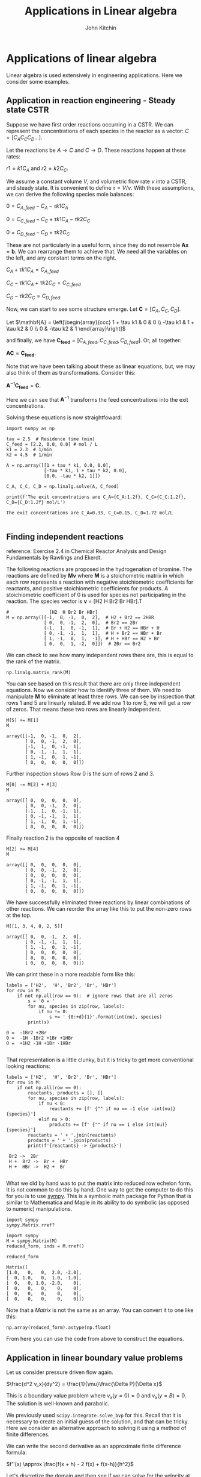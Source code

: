 #+TITLE: Applications in Linear algebra
#+AUTHOR: John Kitchin
#+OX-IPYNB-KEYWORD-METADATA: keywords
#+KEYWORDS: numpy.linalg.solve

* Applications of linear algebra

Linear algebra is used extensively in engineering applications. Here we consider some examples.

** Application in reaction engineering - Steady state CSTR

 Suppose we have first order reactions occurring in a CSTR. We can represent the concentrations of each species in the reactor as a vector: $C = [C_A C_C C_D ...]$.

 Let the reactions be $A \rightarrow C$ and $C \rightarrow D$. These reactions happen at these rates:

 $r1 = k1 C_A$ and $r2 = k2 C_C$.

 We assume a constant volume $V$, and volumetric flow rate $\nu$ into a CSTR, and steady state. It is convenient to define $\tau = V / \nu$. With these assumptions, we can derive the following species mole balances:

 $0 = C_{A, feed} - C_A - \tau k1 C_A$

 $0 = C_{C, feed} - C_C + \tau k1 C_A - \tau k2 C_C$

 $0 = C_{D, feed} - C_D + \tau k2 C_C$

 These are not particularly in a useful form, since they do not resemble $\mathbf{A} \mathbf{x} = \mathbf{b}$. We can rearrange them to achieve that. We need all the variables on the left, and any constant terms on the right.

 $C_A + \tau k1 C_A = C_{A, feed}$

 $C_C - \tau k1 C_A + \tau k2 C_C = C_{C, feed}$

 $C_D - \tau k2 C_C = C_{D, feed}$

 Now, we can start to see some structure emerge. Let $\mathbf{C} = [C_A, C_C, C_D]$.

 Let \(\mathbf{A} = \left[\begin{array}{ccc}
 1 + \tau k1 & 0 & 0 \\
 -\tau k1 & 1 + \tau k2 & 0 \\
 0 & -\tau k2 & 1
 \end{array}\right]\)

 and finally, we have $\mathbf{C_{feed}} = [C_{A,feed}, C_{C, feed}, C_{D, feed}]$. Or, all together:

 $\mathbf{A} \mathbf{C} = \mathbf{C_{feed}}$.

 Note that we have been talking about these as linear equations, but,  we may also think of them as transformations. Consider this:

 $\mathbf{A}^{-1} \mathbf{C_{feed}} = \mathbf{C}$.

 Here we can see that $\mathbf{A}^{-1}$ transforms the feed concentrations into the exit concentrations.

Solving these equations is now straightfoward:

 #+BEGIN_SRC ipython
import numpy as np

tau = 2.5  # Residence time (min)
C_feed = [2.2, 0.0, 0.0] # mol / L
k1 = 2.3  # 1/min
k2 = 4.5  # 1/min

A = np.array([[1 + tau * k1, 0.0, 0.0],
              [-tau * k1, 1 + tau * k2, 0.0],
              [0.0, -tau * k2, 1]])

C_A, C_C, C_D = np.linalg.solve(A, C_feed)

print(f'The exit concentrations are C_A={C_A:1.2f}, C_C={C_C:1.2f}, C_D={C_D:1.2f} mol/L')
 #+END_SRC

 #+RESULTS:
 :RESULTS:
 # Out[16]:
 # output
 : The exit concentrations are C_A=0.33, C_C=0.15, C_D=1.72 mol/L
 :
 :END:

** Finding independent reactions

 reference: Exercise 2.4 in Chemical Reactor Analysis and Design Fundamentals by Rawlings and Ekerdt.

 The following reactions are proposed in the hydrogenation of bromine. The reactions are defined by $\mathbf{M} \mathbf{v}$  where $\mathbf{M}$ is a stoichometric matrix in which each row represents a reaction with negative stoichiometric coefficients for reactants, and positive stoichiometric coefficients for products. A stoichiometric coefficient of 0 is used for species not participating in the reaction.  The species vector is $\mathbf{v}$ = [H2 H Br2 Br HBr].T

 #+BEGIN_SRC ipython
#               [H2  H Br2 Br HBr]
M = np.array([[-1,  0, -1,  0,  2],  # H2 + Br2 == 2HBR
              [ 0,  0, -1,  2,  0],  # Br2 == 2Br
              [-1,  1,  0, -1,  1],  # Br + H2 == HBr + H
              [ 0, -1, -1,  1,  1],  # H + Br2 == HBr + Br
              [ 1, -1,  0,  1,  -1], # H + HBr == H2 + Br
              [ 0,  0,  1, -2,  0]])  # 2Br == Br2
 #+END_SRC

 #+RESULTS:
 :RESULTS:
 # Out[17]:
 :END:

We can check to see how many independent rows there are, this is equal to the rank of the matrix.

#+BEGIN_SRC ipython
np.linalg.matrix_rank(M)
#+END_SRC

#+RESULTS:
:RESULTS:
# Out[18]:
# text/plain
: 3
:END:

 You can see based on this result that there are only three independent equations. Now we consider how to identify three of them. We need to manipulate $\mathbf{M}$ to eliminate at least three rows. We can see by inspection that rows 1 and 5 are linearly related. If we add row 1 to row 5, we will get a row of zeros. That means these two rows are linearly independent.

 #+BEGIN_SRC ipython
M[5] += M[1]
M
 #+END_SRC

 #+RESULTS:
 :RESULTS:
 # Out[19]:
 # text/plain
 : array([[-1,  0, -1,  0,  2],
 :        [ 0,  0, -1,  2,  0],
 :        [-1,  1,  0, -1,  1],
 :        [ 0, -1, -1,  1,  1],
 :        [ 1, -1,  0,  1, -1],
 :        [ 0,  0,  0,  0,  0]])
 :END:

Further inspection shows Row 0 is the sum of rows 2 and 3.

 #+BEGIN_SRC ipython
M[0] -= M[2] + M[3]
M
 #+END_SRC

 #+RESULTS:
 :RESULTS:
 # Out[20]:
 # text/plain
 : array([[ 0,  0,  0,  0,  0],
 :        [ 0,  0, -1,  2,  0],
 :        [-1,  1,  0, -1,  1],
 :        [ 0, -1, -1,  1,  1],
 :        [ 1, -1,  0,  1, -1],
 :        [ 0,  0,  0,  0,  0]])
 :END:

 Finally reaction 2 is the opposite of reaction 4

 #+BEGIN_SRC ipython
M[2] += M[4]
M
 #+END_SRC

 #+RESULTS:
 :RESULTS:
 # Out[21]:
 # text/plain
 : array([[ 0,  0,  0,  0,  0],
 :        [ 0,  0, -1,  2,  0],
 :        [ 0,  0,  0,  0,  0],
 :        [ 0, -1, -1,  1,  1],
 :        [ 1, -1,  0,  1, -1],
 :        [ 0,  0,  0,  0,  0]])
 :END:

 We have successfully eliminated three reactions by linear combinations of other reactions. We can reorder the array like this to put the non-zero rows at the top.

 #+BEGIN_SRC ipython
M[[1, 3, 4, 0, 2, 5]]
 #+END_SRC

 #+RESULTS:
 :RESULTS:
 # Out[22]:
 # text/plain
 : array([[ 0,  0, -1,  2,  0],
 :        [ 0, -1, -1,  1,  1],
 :        [ 1, -1,  0,  1, -1],
 :        [ 0,  0,  0,  0,  0],
 :        [ 0,  0,  0,  0,  0],
 :        [ 0,  0,  0,  0,  0]])
 :END:

We can print these in a more readable form like this:

 #+BEGIN_SRC ipython
labels = ['H2',  'H', 'Br2', 'Br', 'HBr']
for row in M:
    if not np.all(row == 0):  # ignore rows that are all zeros
        s = '0 = '
        for nu, species in zip(row, labels):
            if nu != 0:
                s += ' {0:+d}{1}'.format(int(nu), species)
        print(s)
 #+END_SRC

 #+RESULTS:
 :RESULTS:
 # Out[23]:
 # output
 : 0 =  -1Br2 +2Br
 : 0 =  -1H -1Br2 +1Br +1HBr
 : 0 =  +1H2 -1H +1Br -1HBr
 :
 :END:

 That representation is a little clunky, but it is tricky to get more conventional looking reactions:

 #+BEGIN_SRC ipython
labels = ['H2',  'H', 'Br2', 'Br', 'HBr']
for row in M:
    if not np.all(row == 0):
        reactants, products = [], []
        for nu, species in zip(row, labels):
            if nu < 0:
                reactants += [f' {"" if nu == -1 else -int(nu)}{species}']
            elif nu > 0:
                products += [f' {"" if nu == 1 else int(nu)}{species}']
        reactants = ' + '.join(reactants)
        products = ' + '.join(products)
        print(f'{reactants} -> {products}')
 #+END_SRC

 #+RESULTS:
 :RESULTS:
 # Out[24]:
 # output
 :  Br2 ->  2Br
 :  H +  Br2 ->  Br +  HBr
 :  H +  HBr ->  H2 +  Br
 :
 :END:

 What we did by hand was to put the matrix into reduced row echelon form. It is not common to do this by hand. One way to get the computer to do this for you is to use [[https://www.sympy.org/en/index.html][sympy]]. This is a symbolic math package for Python that is similar to Mathematica and Maple in its ability to do symbolic (as opposed to numeric) manipulations.

 #+BEGIN_SRC ipython
import sympy
sympy.Matrix.rref?
 #+END_SRC

 #+RESULTS:
 :RESULTS:
 # Out[25]:
 :END:


 #+BEGIN_SRC ipython
import sympy
M = sympy.Matrix(M)
reduced_form, inds = M.rref()

reduced_form
 #+END_SRC

 #+RESULTS:
 :RESULTS:
 # Out[26]:
 # text/plain
 : Matrix([
 : [1.0,   0,   0,  2.0, -2.0],
 : [  0, 1.0,   0,  1.0, -1.0],
 : [  0,   0, 1.0, -2.0,    0],
 : [  0,   0,   0,    0,    0],
 : [  0,   0,   0,    0,    0],
 : [  0,   0,   0,    0,    0]])
 :END:

Note that a /Matrix/ is not the same as an array. You can convert it to one like this:

#+BEGIN_SRC ipython
np.array(reduced_form).astype(np.float)
#+END_SRC

#+RESULTS:
:RESULTS:
# Out[27]:
# text/plain
: array([[ 1.,  0.,  0.,  2., -2.],
:        [ 0.,  1.,  0.,  1., -1.],
:        [ 0.,  0.,  1., -2.,  0.],
:        [ 0.,  0.,  0.,  0.,  0.],
:        [ 0.,  0.,  0.,  0.,  0.],
:        [ 0.,  0.,  0.,  0.,  0.]])
:END:

From here you can use the code from above to construct the equations.


** Application in linear boundary value problems

 Let us consider pressure driven flow again.

 $\frac{d^2 v_x}{dy^2} = \frac{1}{\mu}\frac{\Delta P}{\Delta x}$

This is a boundary value problem where $v_x(y=0) = 0$ and $v_x(y=B) = 0$. The solution is well-known and parabolic.

 We previously used ~scipy.integrate.solve_bvp~ for this. Recall that it is necessary to create an initial guess of the solution, and that can be tricky. Here we consider an alternative approach to solving it using a method of finite differences.


 We can write the second derivative as an approximate finite difference formula:

 $f''(x) \approx \frac{f(x + h) - 2 f(x) + f(x-h)}{h^2}$

 Let's discretize the domain and then see if we can solve for the velocity at the discretized points.

 At each point, we can estimate the second derivative as:

 $\frac{d^2 v}{dy^2} \approx \frac{v_{j+1} - 2 v_j + v_{j-1}}{h^2} = \frac{\Delta P}{\mu\Delta x}$

 How does this help us? The $v_j$ are variables that we want to solve for. With a little rearrangement we have:

 $v_{j+1} - 2 v_j + v_{j-1} = \frac{h^2 \Delta P}{\mu\Delta x} = G$

 Let's write a few of these out, starting at $j=1$ up to $j=N-1$:

 $v_2 - 2 v_1 + v_0 = G$

 $v_3 - 2 v_2 + v_1 = G$

 ...

 $v_{N} - 2 v_{N-1} + v_{N-2} = G$

 If we define $\mathbf{v} = [v_1, v_2, ... v_{N-1}]$ (remember we know $v_0$ and $v_{N}$ from the boundary conditions), we can see the following structure emerge:

 Let \(\mathbf{A} = \left[\begin{array}{ccccc}
 -2 & 1 & 0 & ... & 0 \\
 1 & -2 & 1 & ...& 0\\
 \vdots\\
 0 & ... & 0 & 1 & -2
 \end{array}\right]\)

 This matrix is sparse (most entries are zero), and diagonal. The diagonal is always -2, and the diagonal above and below the main diagonal is always 1. Note that some derivations of this move a minus sign into the $\mathbf{G}$, but it does not change anything. Let's consider how to construct a matrix like this.

 #+BEGIN_SRC ipython
A = np.eye(5) * -2
L = np.diag(np.ones(4), -1)
U = np.diag(np.ones(4), 1)
A + L + U
 #+END_SRC

 #+RESULTS:
 :RESULTS:
 # Out[28]:
 # text/plain
 : array([[-2.,  1.,  0.,  0.,  0.],
 :        [ 1., -2.,  1.,  0.,  0.],
 :        [ 0.,  1., -2.,  1.,  0.],
 :        [ 0.,  0.,  1., -2.,  1.],
 :        [ 0.,  0.,  0.,  1., -2.]])
 :END:


 And we can define $\mathbf{G} = [G - v_0, G, G, ..., G - v_N]$ so that we have the following linear equation that is easy to solve:

 $\mathbf{A} \mathbf{v} = \mathbf{G}$. The only issue is how to code this up conveniently?

 #+BEGIN_SRC ipython
B = 0.2

N = 10  # You need to use enough points to make sure the derivatives are
        # reasonably approximated

y, h = np.linspace(0, B, N, retstep=True)

A = np.eye(len(y) - 2) * -2
L = np.diag(np.ones(len(y) - 3), -1) # lower diagonal
U = np.diag(np.ones(len(y) - 3), 1) # upper diagonal
A = A + L + U
A  # always a good idea to check we have the right structure.
 #+END_SRC

 #+RESULTS:
 :RESULTS:
 # Out[29]:
 # text/plain
 : array([[-2.,  1.,  0.,  0.,  0.,  0.,  0.,  0.],
 :        [ 1., -2.,  1.,  0.,  0.,  0.,  0.,  0.],
 :        [ 0.,  1., -2.,  1.,  0.,  0.,  0.,  0.],
 :        [ 0.,  0.,  1., -2.,  1.,  0.,  0.,  0.],
 :        [ 0.,  0.,  0.,  1., -2.,  1.,  0.,  0.],
 :        [ 0.,  0.,  0.,  0.,  1., -2.,  1.,  0.],
 :        [ 0.,  0.,  0.,  0.,  0.,  1., -2.,  1.],
 :        [ 0.,  0.,  0.,  0.,  0.,  0.,  1., -2.]])
 :END:

 Now we create the $\mathbf{G}$ vector.

 #+BEGIN_SRC ipython
mu = 2
deltaPx = -50
v0 = vB = 0.0

G = np.ones(len(y) - 2) * deltaPx / mu * h**2
G[0] += v0
G[-1] += vB
 #+END_SRC

 #+RESULTS:
 :RESULTS:
 # Out[30]:
 :END:

 Now, solving this is simple, no initial guesses required since it is a linear problem.

 #+BEGIN_SRC ipython
vx = np.linalg.solve(A, G)

%matplotlib inline
import matplotlib.pyplot as plt

plt.plot(y, np.concatenate([[v0], vx, [vB]]))
plt.xlabel('y')
plt.ylabel('$v_x$')
plt.xlim([0, B])
plt.ylim([0, 0.15])
 #+END_SRC

 #+RESULTS:
 :RESULTS:
 # Out[31]:
 # text/plain
 : (0, 0.15)



 # image/png
 [[file:obipy-resources/b5b04848a67295fc27e39527fe8a7f38-35028OsN.png]]
 :END:


 Note that we have approximated the solution by discretizing and estimating the derivatives that the points. You have to check for convergence by increasing the number of points $N$.

 This method worked because the BVP was /linear/, i.e. no products, powers, etc of derivatives, so that the final set of equations after discretization was linear. If the BVP was nonlinear, we would end up with a set of coupled nonlinear equations that you would have to use ~scipy.optimize.fsolve~ to solve, or ~scipy.integrate.solve_bvp~, and these would both require an initial guess to solve.

* Things to look out for

Just because systems are linear doesn't mean they are well-behaved. Seemingly simple equations can show unexpected behavior. Consider

$-0.5 x1 + x2 = 1.1$

and

$-0.46 x1 + x2 = 1.0$

These are easy to solve.

#+BEGIN_SRC ipython
import numpy as np

A = np.array([[-0.5, 1],
              [-0.46, 1]])
b = np.array([1.1, 1])

np.linalg.solve(A, b)
#+END_SRC

#+RESULTS:
:RESULTS:
# Out[32]:
# text/plain
: array([-2.5 , -0.15])
:END:

Now consider this slightly different system where we just change -0.46 to -0.47. Surely that should not be a big deal right?

#+BEGIN_SRC ipython
A = np.array([[-0.5, 1],
              [-0.47, 1]])

b = np.array([1.1, 1])

np.linalg.solve(A, b)
#+END_SRC

#+RESULTS:
:RESULTS:
# Out[33]:
# text/plain
: array([-3.33333333, -0.56666667])
:END:

That seems like a big change in the answer for such a small change in one coefficient. What is happening? The determinant of this matrix is small, and the condition number is high, which means it is an ill-conditioned system of equations.

#+BEGIN_SRC ipython
np.linalg.det(A), np.linalg.cond(A)
#+END_SRC

#+RESULTS:
:RESULTS:
# Out[34]:
# text/plain
: (-0.030000000000000023, 82.351190218007105)
:END:

Graphically, this means the two lines are nearly parallel, so even the smallest shift in the slope will result in a large change in the intersection.

#+BEGIN_SRC ipython
%matplotlib inline
import matplotlib.pyplot as plt

x1 = np.linspace(-6, 0)
x2_0 = 1.1 + 0.5 * x1
x2_1 = 1.0 + 0.47 * x1

plt.plot(x1, x2_0, x1, x2_1)
plt.xlabel('x1')
plt.ylabel('x2')
#+END_SRC

#+RESULTS:
:RESULTS:
# Out[35]:




# image/png
[[file:obipy-resources/b5b04848a67295fc27e39527fe8a7f38-35028b2T.png]]
:END:

This system of equations is sensitive to roundoff errors, both in the coefficients of $\mathbf{A}$ and in the numerics of solving the equations.
* Leveraging linear algebra for iteration

Linear algebra can be used for iteration (for loops) in some cases. Doing this is usually faster because dedicated linear algebra libraries are very fast, and the code is usually shorter. However, it is trickier to write sometimes, and not everything can be done this way.

It can also be advantageous to use this approach in machine learning. Some frameworks are difficult to use loops in.

The dot product is defined as:

$\mathbf{a}\cdot\mathbf{b} = \sum_{i=0}^{N-1} a_i b_i$

For specificity we have these two vectors to start with:

#+BEGIN_SRC ipython
import numpy as np

a = np.array([1, 2, 3, 4, 5])
b = np.array([3, 6, 8, 9, 10])
#+END_SRC

#+RESULTS:
:RESULTS:
# Out[50]:
:END:

As defined, we could implement the dot product as:

#+BEGIN_SRC ipython
dp = 0
for i in range(len(a)):
    dp += a[i] * b[i]

dp
#+END_SRC

#+RESULTS:
:RESULTS:
# Out[51]:
# text/plain
: 125
:END:

We can do better than that with elementwise multiplication:

#+BEGIN_SRC ipython
np.sum(a * b)
#+END_SRC

#+RESULTS:
:RESULTS:
# Out[52]:
# text/plain
: 125
:END:

The best approach, however, is the linear algebra approach:

#+BEGIN_SRC ipython
a @ b
#+END_SRC

#+RESULTS:
:RESULTS:
# Out[53]:
# text/plain
: 125
:END:

Why is this better?

1. It is short.
2. It does not specify how the computation is done. This allows it to be done with an optimized (i.e. fast) and possibly parallelized algorithm. /Many/ very smart people have worked hard to make linear algebra fast; we should try not to implement it ourselves.


Consider $y = \sum\limits_{i=1}^n w_i x_i^2$. This operation is like a weighted sum of squares.

The old-fashioned way to do this is with a loop.

#+BEGIN_SRC ipython
w = np.array([0.1, 0.25, 0.12, 0.45, 0.98])
x = np.array([9, 7, 11, 12, 8])

y = 0
for wi, xi in zip(w, x):
   y += wi * xi**2
y
#+END_SRC

#+RESULTS:
:RESULTS:
# Out[45]:
# text/plain
: 162.38999999999999
:END:

Compare this to the more modern numpy approach.

#+BEGIN_SRC ipython
y = np.sum(w * x**2)
#+END_SRC

#+RESULTS:
:RESULTS:
# Out[46]:
:END:

We can also express this in matrix algebra form. The operation is equivalent to $y = \mathbf{x} \cdot \mathbf{D_w} \cdot \mathbf{x}^T$ where $\mathbf{D_w}$ is a diagonal matrix with the weights on the diagonal.

#+BEGIN_SRC ipython
x @ np.diag(w) @ x
#+END_SRC

#+RESULTS:
:RESULTS:
# Out[47]:
# text/plain
: 162.38999999999999
:END:

Finally, consider the sum of the product of three vectors. Let $y = \sum\limits_{i=1}^n w_i x_i y_i$. This is like a weighted sum of products.

#+BEGIN_SRC ipython
w = np.array([0.1, 0.25, 0.12, 0.45, 0.98])
x = np.array([9, 7, 11, 12, 8])
y = np.array([2, 5, 3, 8, 0])

print(np.sum(w * x * y))  # numpy vectorized approach
w @ np.diag(x) @ y # linear algebra approach
#+END_SRC

#+RESULTS:
:RESULTS:
# Out[48]:
# output
: 57.71
:
# text/plain
: 57.710000000000008
:END:


* Summary

In this lecture we considered several applications of linear algebra including:
1. Solutions to steady state mass balances
2. Finding independent reactions
3. Solving linear boundary value problems

We also briefly touched on vectorized approaches to using linear algebra to avoid writing explicit loops.
